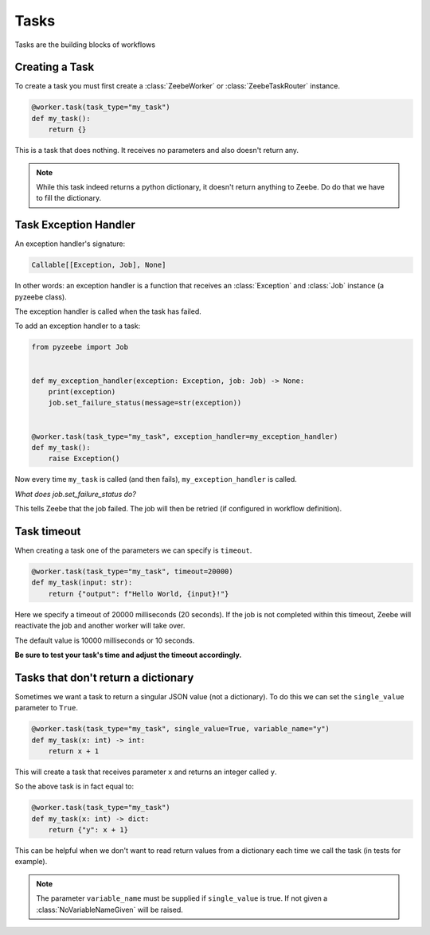 =====
Tasks
=====

Tasks are the building blocks of workflows

Creating a Task
---------------

To create a task you must first create a :class:`ZeebeWorker` or :class:`ZeebeTaskRouter` instance.

.. code-block:: python

    @worker.task(task_type="my_task")
    def my_task():
        return {}

This is a task that does nothing. It receives no parameters and also doesn't return any.


.. note::

    While this task indeed returns a python dictionary, it doesn't return anything to Zeebe. Do do that we have to fill the dictionary.


Task Exception Handler
----------------------

An exception handler's signature:

.. code-block:: python

    Callable[[Exception, Job], None]

In other words: an exception handler is a function that receives an :class:`Exception` and :class:`Job` instance (a pyzeebe class).

The exception handler is called when the task has failed.

To add an exception handler to a task:

.. code-block:: python

    from pyzeebe import Job


    def my_exception_handler(exception: Exception, job: Job) -> None:
        print(exception)
        job.set_failure_status(message=str(exception))


    @worker.task(task_type="my_task", exception_handler=my_exception_handler)
    def my_task():
        raise Exception()

Now every time ``my_task`` is called (and then fails), ``my_exception_handler`` is called.

*What does job.set_failure_status do?*

This tells Zeebe that the job failed. The job will then be retried (if configured in workflow definition).


Task timeout
------------
When creating a task one of the parameters we can specify is ``timeout``.

.. code-block:: python

    @worker.task(task_type="my_task", timeout=20000)
    def my_task(input: str):
        return {"output": f"Hello World, {input}!"}

Here we specify a timeout of 20000 milliseconds (20 seconds).
If the job is not completed within this timeout, Zeebe will reactivate the job and another worker will take over.

The default value is 10000 milliseconds or 10 seconds.

**Be sure to test your task's time and adjust the timeout accordingly.**

Tasks that don't return a dictionary
------------------------------------

Sometimes we want a task to return a singular JSON value (not a dictionary).
To do this we can set the ``single_value`` parameter to ``True``.

.. code-block:: python

    @worker.task(task_type="my_task", single_value=True, variable_name="y")
    def my_task(x: int) -> int:
        return x + 1

This will create a task that receives parameter ``x`` and returns an integer called ``y``.

So the above task is in fact equal to:

.. code-block:: python

    @worker.task(task_type="my_task")
    def my_task(x: int) -> dict:
        return {"y": x + 1}


This can be helpful when we don't want to read return values from a dictionary each time we call the task (in tests for example).

.. note::

    The parameter ``variable_name`` must be supplied if ``single_value`` is true. If not given a :class:`NoVariableNameGiven` will be raised.

